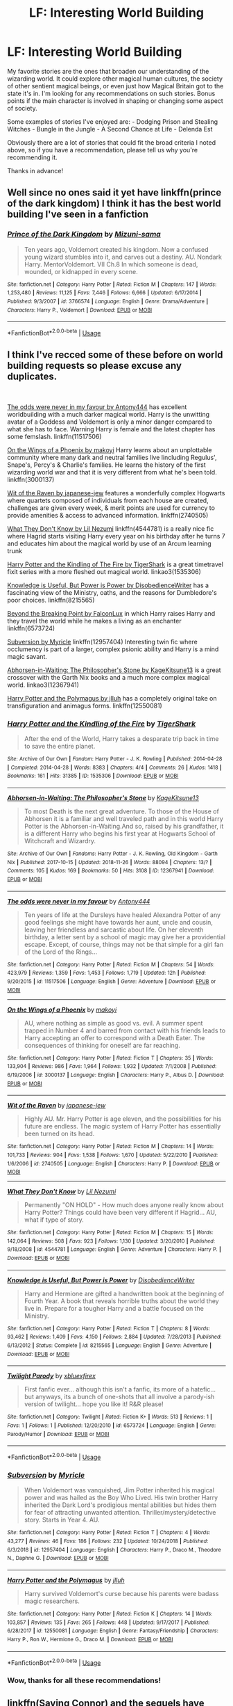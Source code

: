 #+TITLE: LF: Interesting World Building

* LF: Interesting World Building
:PROPERTIES:
:Author: jtpasc200
:Score: 19
:DateUnix: 1548285081.0
:DateShort: 2019-Jan-24
:FlairText: Request
:END:
My favorite stories are the ones that broaden our understanding of the wizarding world. It could explore other magical human cultures, the society of other sentient magical beings, or even just how Magical Britain got to the state it's in. I'm looking for any recommendations on such stories. Bonus points if the main character is involved in shaping or changing some aspect of society.

Some examples of stories I've enjoyed are: - Dodging Prison and Stealing Witches - Bungle in the Jungle - A Second Chance at Life - Delenda Est

Obviously there are a lot of stories that could fit the broad criteria I noted above, so if you have a recommendation, please tell us why you're recommending it.

Thanks in advance!


** Well since no ones said it yet have linkffn(prince of the dark kingdom) I think it has the best world building I've seen in a fanfiction
:PROPERTIES:
:Author: GravityMyGuy
:Score: 6
:DateUnix: 1548307637.0
:DateShort: 2019-Jan-24
:END:

*** [[https://www.fanfiction.net/s/3766574/1/][*/Prince of the Dark Kingdom/*]] by [[https://www.fanfiction.net/u/1355498/Mizuni-sama][/Mizuni-sama/]]

#+begin_quote
  Ten years ago, Voldemort created his kingdom. Now a confused young wizard stumbles into it, and carves out a destiny. AU. Nondark Harry. MentorVoldemort. VII Ch.8 In which someone is dead, wounded, or kidnapped in every scene.
#+end_quote

^{/Site/:} ^{fanfiction.net} ^{*|*} ^{/Category/:} ^{Harry} ^{Potter} ^{*|*} ^{/Rated/:} ^{Fiction} ^{M} ^{*|*} ^{/Chapters/:} ^{147} ^{*|*} ^{/Words/:} ^{1,253,480} ^{*|*} ^{/Reviews/:} ^{11,125} ^{*|*} ^{/Favs/:} ^{7,446} ^{*|*} ^{/Follows/:} ^{6,666} ^{*|*} ^{/Updated/:} ^{6/17/2014} ^{*|*} ^{/Published/:} ^{9/3/2007} ^{*|*} ^{/id/:} ^{3766574} ^{*|*} ^{/Language/:} ^{English} ^{*|*} ^{/Genre/:} ^{Drama/Adventure} ^{*|*} ^{/Characters/:} ^{Harry} ^{P.,} ^{Voldemort} ^{*|*} ^{/Download/:} ^{[[http://www.ff2ebook.com/old/ffn-bot/index.php?id=3766574&source=ff&filetype=epub][EPUB]]} ^{or} ^{[[http://www.ff2ebook.com/old/ffn-bot/index.php?id=3766574&source=ff&filetype=mobi][MOBI]]}

--------------

*FanfictionBot*^{2.0.0-beta} | [[https://github.com/tusing/reddit-ffn-bot/wiki/Usage][Usage]]
:PROPERTIES:
:Author: FanfictionBot
:Score: 1
:DateUnix: 1548307657.0
:DateShort: 2019-Jan-24
:END:


** I think I've recced some of these before on world building requests so please excuse any duplicates.

​

[[https://www.fanfiction.net/s/11517506/1/The-odds-were-never-in-my-favour][The odds were never in my favour by Antony444]] has excellent worldbuilding with a much darker magical world. Harry is the unwitting avatar of a Goddess and Voldemort is only a minor danger compared to what she has to face. Warning Harry is female and the latest chapter has some femslash. linkffn(11517506)

[[http://www.fanfiction.net/s/3000137/1/On_the_Wings_of_a_Phoenix][On the Wings of a Phoenix by makoyi]] Harry learns about an unplottable community where many dark and neutral families live lincluding Regulus', Snape's, Percy's & Charlie's families. He learns the history of the first wizarding world war and that it is very different from what he's been told. linkffn(3000137)

[[https://www.fanfiction.net/s/2740505/1/Wit_of_the_Raven][Wit of the Raven by japanese-jew]] features a wonderfully complex Hogwarts where quartets composed of individuals from each house are created, challenges are given every week, & merit points are used for currency to provide amenities & access to advanced information. linkffn(2740505)

[[http://www.fanfiction.net/s/4544781/1/What_They_Dont_Know][What They Don't Know by Lil Nezumi]] linkffn(4544781) is a really nice fic where Hagrid starts visiting Harry every year on his birthday after he turns 7 and educates him about the magical world by use of an Arcum learning trunk

[[https://archiveofourown.org/works/1535306/chapters/3249581][Harry Potter and the Kindling of The Fire by TigerShark]] is a great timetravel fixit series with a more fleshed out magical world. linkao3(1535306)

[[https://www.fanfiction.net/s/8215565/1/Knowledge-is-Useful-But-Power-is-Power][Knowledge is Useful, But Power is Power by DisobedienceWriter]] has a fascinating view of the Ministry, oaths, and the reasons for Dumbledore's poor choices. linkffn(8215565)

[[http://archiveofourown.org/works/6573724?view_full_work=true][Beyond the Breaking Point by FalconLux]] in which Harry raises Harry and they travel the world while he makes a living as an enchanter linkffn(6573724)

[[https://www.fanfiction.net/s/12957404/1/Subversion][Subversion by Myricle]] linkffn(12957404) Interesting twin fic where occlumency is part of a larger, complex psionic ability and Harry is a mind magic savant.

[[https://archiveofourown.org/works/12367941?view_full_work=true][Abhorsen-in-Waiting: The Philosopher's Stone by KageKitsune13]] is a great crossover with the Garth Nix books and a much more complex magical world. linkao3(12367941)

[[https://www.fanfiction.net/s/12550081/1/Harry-Potter-and-the-Polymagus][Harry Potter and the Polymagus by jlluh]] has a completely original take on transfiguration and animagus forms. linkffn(12550081)
:PROPERTIES:
:Author: tpyrene
:Score: 6
:DateUnix: 1548288124.0
:DateShort: 2019-Jan-24
:END:

*** [[https://archiveofourown.org/works/1535306][*/Harry Potter and the Kindling of the Fire/*]] by [[https://www.archiveofourown.org/users/TigerShark/pseuds/TigerShark][/TigerShark/]]

#+begin_quote
  After the end of the World, Harry takes a desparate trip back in time to save the entire planet.
#+end_quote

^{/Site/:} ^{Archive} ^{of} ^{Our} ^{Own} ^{*|*} ^{/Fandom/:} ^{Harry} ^{Potter} ^{-} ^{J.} ^{K.} ^{Rowling} ^{*|*} ^{/Published/:} ^{2014-04-28} ^{*|*} ^{/Completed/:} ^{2014-04-28} ^{*|*} ^{/Words/:} ^{8383} ^{*|*} ^{/Chapters/:} ^{4/4} ^{*|*} ^{/Comments/:} ^{26} ^{*|*} ^{/Kudos/:} ^{1418} ^{*|*} ^{/Bookmarks/:} ^{161} ^{*|*} ^{/Hits/:} ^{31385} ^{*|*} ^{/ID/:} ^{1535306} ^{*|*} ^{/Download/:} ^{[[https://archiveofourown.org/downloads/Ti/TigerShark/1535306/Harry%20Potter%20and%20the%20Kindling.epub?updated_at=1496772459][EPUB]]} ^{or} ^{[[https://archiveofourown.org/downloads/Ti/TigerShark/1535306/Harry%20Potter%20and%20the%20Kindling.mobi?updated_at=1496772459][MOBI]]}

--------------

[[https://archiveofourown.org/works/12367941][*/Abhorsen-in-Waiting: The Philosopher's Stone/*]] by [[https://www.archiveofourown.org/users/KageKitsune13/pseuds/KageKitsune13][/KageKitsune13/]]

#+begin_quote
  To most Death is the next great adventure. To those of the House of Abhorsen it is a familiar and well traveled path and in this world Harry Potter is the Abhorsen-in-Waiting.And so, raised by his grandfather, it is a different Harry who begins his first year at Hogwarts School of Witchcraft and Wizardry.
#+end_quote

^{/Site/:} ^{Archive} ^{of} ^{Our} ^{Own} ^{*|*} ^{/Fandoms/:} ^{Harry} ^{Potter} ^{-} ^{J.} ^{K.} ^{Rowling,} ^{Old} ^{Kingdom} ^{-} ^{Garth} ^{Nix} ^{*|*} ^{/Published/:} ^{2017-10-15} ^{*|*} ^{/Updated/:} ^{2018-11-26} ^{*|*} ^{/Words/:} ^{88094} ^{*|*} ^{/Chapters/:} ^{13/?} ^{*|*} ^{/Comments/:} ^{105} ^{*|*} ^{/Kudos/:} ^{169} ^{*|*} ^{/Bookmarks/:} ^{50} ^{*|*} ^{/Hits/:} ^{3108} ^{*|*} ^{/ID/:} ^{12367941} ^{*|*} ^{/Download/:} ^{[[https://archiveofourown.org/downloads/Ka/KageKitsune13/12367941/AbhorseninWaiting%20The%20Philosophers.epub?updated_at=1548172435][EPUB]]} ^{or} ^{[[https://archiveofourown.org/downloads/Ka/KageKitsune13/12367941/AbhorseninWaiting%20The%20Philosophers.mobi?updated_at=1548172435][MOBI]]}

--------------

[[https://www.fanfiction.net/s/11517506/1/][*/The odds were never in my favour/*]] by [[https://www.fanfiction.net/u/6473098/Antony444][/Antony444/]]

#+begin_quote
  Ten years of life at the Dursleys have healed Alexandra Potter of any good feelings she might have towards her aunt, uncle and cousin, leaving her friendless and sarcastic about life. On her eleventh birthday, a letter sent by a school of magic may give her a providential escape. Except, of course, things may not be that simple for a girl fan of the Lord of the Rings...
#+end_quote

^{/Site/:} ^{fanfiction.net} ^{*|*} ^{/Category/:} ^{Harry} ^{Potter} ^{*|*} ^{/Rated/:} ^{Fiction} ^{M} ^{*|*} ^{/Chapters/:} ^{54} ^{*|*} ^{/Words/:} ^{423,979} ^{*|*} ^{/Reviews/:} ^{1,359} ^{*|*} ^{/Favs/:} ^{1,453} ^{*|*} ^{/Follows/:} ^{1,719} ^{*|*} ^{/Updated/:} ^{12h} ^{*|*} ^{/Published/:} ^{9/20/2015} ^{*|*} ^{/id/:} ^{11517506} ^{*|*} ^{/Language/:} ^{English} ^{*|*} ^{/Genre/:} ^{Adventure} ^{*|*} ^{/Download/:} ^{[[http://www.ff2ebook.com/old/ffn-bot/index.php?id=11517506&source=ff&filetype=epub][EPUB]]} ^{or} ^{[[http://www.ff2ebook.com/old/ffn-bot/index.php?id=11517506&source=ff&filetype=mobi][MOBI]]}

--------------

[[https://www.fanfiction.net/s/3000137/1/][*/On the Wings of a Phoenix/*]] by [[https://www.fanfiction.net/u/944495/makoyi][/makoyi/]]

#+begin_quote
  AU, where nothing as simple as good vs. evil. A summer spent trapped in Number 4 and barred from contact with his friends leads to Harry accepting an offer to correspond with a Death Eater. The consequences of thinking for oneself are far reaching.
#+end_quote

^{/Site/:} ^{fanfiction.net} ^{*|*} ^{/Category/:} ^{Harry} ^{Potter} ^{*|*} ^{/Rated/:} ^{Fiction} ^{T} ^{*|*} ^{/Chapters/:} ^{35} ^{*|*} ^{/Words/:} ^{133,904} ^{*|*} ^{/Reviews/:} ^{986} ^{*|*} ^{/Favs/:} ^{1,964} ^{*|*} ^{/Follows/:} ^{1,932} ^{*|*} ^{/Updated/:} ^{7/1/2008} ^{*|*} ^{/Published/:} ^{6/19/2006} ^{*|*} ^{/id/:} ^{3000137} ^{*|*} ^{/Language/:} ^{English} ^{*|*} ^{/Characters/:} ^{Harry} ^{P.,} ^{Albus} ^{D.} ^{*|*} ^{/Download/:} ^{[[http://www.ff2ebook.com/old/ffn-bot/index.php?id=3000137&source=ff&filetype=epub][EPUB]]} ^{or} ^{[[http://www.ff2ebook.com/old/ffn-bot/index.php?id=3000137&source=ff&filetype=mobi][MOBI]]}

--------------

[[https://www.fanfiction.net/s/2740505/1/][*/Wit of the Raven/*]] by [[https://www.fanfiction.net/u/560600/japanese-jew][/japanese-jew/]]

#+begin_quote
  Highly AU. Mr. Harry Potter is age eleven, and the possibilities for his future are endless. The magic system of Harry Potter has essentially been turned on its head.
#+end_quote

^{/Site/:} ^{fanfiction.net} ^{*|*} ^{/Category/:} ^{Harry} ^{Potter} ^{*|*} ^{/Rated/:} ^{Fiction} ^{M} ^{*|*} ^{/Chapters/:} ^{14} ^{*|*} ^{/Words/:} ^{101,733} ^{*|*} ^{/Reviews/:} ^{904} ^{*|*} ^{/Favs/:} ^{1,538} ^{*|*} ^{/Follows/:} ^{1,670} ^{*|*} ^{/Updated/:} ^{5/22/2010} ^{*|*} ^{/Published/:} ^{1/6/2006} ^{*|*} ^{/id/:} ^{2740505} ^{*|*} ^{/Language/:} ^{English} ^{*|*} ^{/Characters/:} ^{Harry} ^{P.} ^{*|*} ^{/Download/:} ^{[[http://www.ff2ebook.com/old/ffn-bot/index.php?id=2740505&source=ff&filetype=epub][EPUB]]} ^{or} ^{[[http://www.ff2ebook.com/old/ffn-bot/index.php?id=2740505&source=ff&filetype=mobi][MOBI]]}

--------------

[[https://www.fanfiction.net/s/4544781/1/][*/What They Don't Know/*]] by [[https://www.fanfiction.net/u/643296/Lil-Nezumi][/Lil Nezumi/]]

#+begin_quote
  Permanently "ON HOLD" - How much does anyone really know about Harry Potter? Things could have been very different if Hagrid... AU, what if type of story.
#+end_quote

^{/Site/:} ^{fanfiction.net} ^{*|*} ^{/Category/:} ^{Harry} ^{Potter} ^{*|*} ^{/Rated/:} ^{Fiction} ^{M} ^{*|*} ^{/Chapters/:} ^{15} ^{*|*} ^{/Words/:} ^{142,064} ^{*|*} ^{/Reviews/:} ^{508} ^{*|*} ^{/Favs/:} ^{923} ^{*|*} ^{/Follows/:} ^{1,130} ^{*|*} ^{/Updated/:} ^{3/20/2010} ^{*|*} ^{/Published/:} ^{9/18/2008} ^{*|*} ^{/id/:} ^{4544781} ^{*|*} ^{/Language/:} ^{English} ^{*|*} ^{/Genre/:} ^{Adventure} ^{*|*} ^{/Characters/:} ^{Harry} ^{P.} ^{*|*} ^{/Download/:} ^{[[http://www.ff2ebook.com/old/ffn-bot/index.php?id=4544781&source=ff&filetype=epub][EPUB]]} ^{or} ^{[[http://www.ff2ebook.com/old/ffn-bot/index.php?id=4544781&source=ff&filetype=mobi][MOBI]]}

--------------

[[https://www.fanfiction.net/s/8215565/1/][*/Knowledge is Useful, But Power is Power/*]] by [[https://www.fanfiction.net/u/1228238/DisobedienceWriter][/DisobedienceWriter/]]

#+begin_quote
  Harry and Hermione are gifted a handwritten book at the beginning of Fourth Year. A book that reveals horrible truths about the world they live in. Prepare for a tougher Harry and a battle focused on the Ministry.
#+end_quote

^{/Site/:} ^{fanfiction.net} ^{*|*} ^{/Category/:} ^{Harry} ^{Potter} ^{*|*} ^{/Rated/:} ^{Fiction} ^{T} ^{*|*} ^{/Chapters/:} ^{8} ^{*|*} ^{/Words/:} ^{93,462} ^{*|*} ^{/Reviews/:} ^{1,409} ^{*|*} ^{/Favs/:} ^{4,150} ^{*|*} ^{/Follows/:} ^{2,884} ^{*|*} ^{/Updated/:} ^{7/28/2013} ^{*|*} ^{/Published/:} ^{6/13/2012} ^{*|*} ^{/Status/:} ^{Complete} ^{*|*} ^{/id/:} ^{8215565} ^{*|*} ^{/Language/:} ^{English} ^{*|*} ^{/Genre/:} ^{Adventure} ^{*|*} ^{/Download/:} ^{[[http://www.ff2ebook.com/old/ffn-bot/index.php?id=8215565&source=ff&filetype=epub][EPUB]]} ^{or} ^{[[http://www.ff2ebook.com/old/ffn-bot/index.php?id=8215565&source=ff&filetype=mobi][MOBI]]}

--------------

[[https://www.fanfiction.net/s/6573724/1/][*/Twilight Parody/*]] by [[https://www.fanfiction.net/u/2661685/xbluexfirex][/xbluexfirex/]]

#+begin_quote
  First fanfic ever... although this isn't a fanfic, its more of a hatefic... but anyways, its a bunch of one-shots that all involve a parody-ish version of twilight... hope you like it! R&R please!
#+end_quote

^{/Site/:} ^{fanfiction.net} ^{*|*} ^{/Category/:} ^{Twilight} ^{*|*} ^{/Rated/:} ^{Fiction} ^{K+} ^{*|*} ^{/Words/:} ^{513} ^{*|*} ^{/Reviews/:} ^{1} ^{*|*} ^{/Favs/:} ^{1} ^{*|*} ^{/Follows/:} ^{1} ^{*|*} ^{/Published/:} ^{12/20/2010} ^{*|*} ^{/id/:} ^{6573724} ^{*|*} ^{/Language/:} ^{English} ^{*|*} ^{/Genre/:} ^{Parody/Humor} ^{*|*} ^{/Download/:} ^{[[http://www.ff2ebook.com/old/ffn-bot/index.php?id=6573724&source=ff&filetype=epub][EPUB]]} ^{or} ^{[[http://www.ff2ebook.com/old/ffn-bot/index.php?id=6573724&source=ff&filetype=mobi][MOBI]]}

--------------

*FanfictionBot*^{2.0.0-beta} | [[https://github.com/tusing/reddit-ffn-bot/wiki/Usage][Usage]]
:PROPERTIES:
:Author: FanfictionBot
:Score: 1
:DateUnix: 1548288163.0
:DateShort: 2019-Jan-24
:END:


*** [[https://www.fanfiction.net/s/12957404/1/][*/Subversion/*]] by [[https://www.fanfiction.net/u/4812200/Myricle][/Myricle/]]

#+begin_quote
  When Voldemort was vanquished, Jim Potter inherited his magical power and was hailed as the Boy Who Lived. His twin brother Harry inherited the Dark Lord's prodigious mental abilities but hides them for fear of attracting unwanted attention. Thriller/mystery/detective story. Starts in Year 4. AU.
#+end_quote

^{/Site/:} ^{fanfiction.net} ^{*|*} ^{/Category/:} ^{Harry} ^{Potter} ^{*|*} ^{/Rated/:} ^{Fiction} ^{T} ^{*|*} ^{/Chapters/:} ^{4} ^{*|*} ^{/Words/:} ^{43,277} ^{*|*} ^{/Reviews/:} ^{46} ^{*|*} ^{/Favs/:} ^{186} ^{*|*} ^{/Follows/:} ^{232} ^{*|*} ^{/Updated/:} ^{10/24/2018} ^{*|*} ^{/Published/:} ^{6/3/2018} ^{*|*} ^{/id/:} ^{12957404} ^{*|*} ^{/Language/:} ^{English} ^{*|*} ^{/Characters/:} ^{Harry} ^{P.,} ^{Draco} ^{M.,} ^{Theodore} ^{N.,} ^{Daphne} ^{G.} ^{*|*} ^{/Download/:} ^{[[http://www.ff2ebook.com/old/ffn-bot/index.php?id=12957404&source=ff&filetype=epub][EPUB]]} ^{or} ^{[[http://www.ff2ebook.com/old/ffn-bot/index.php?id=12957404&source=ff&filetype=mobi][MOBI]]}

--------------

[[https://www.fanfiction.net/s/12550081/1/][*/Harry Potter and the Polymagus/*]] by [[https://www.fanfiction.net/u/9395907/jlluh][/jlluh/]]

#+begin_quote
  Harry survived Voldemort's curse because his parents were badass magic researchers.
#+end_quote

^{/Site/:} ^{fanfiction.net} ^{*|*} ^{/Category/:} ^{Harry} ^{Potter} ^{*|*} ^{/Rated/:} ^{Fiction} ^{K} ^{*|*} ^{/Chapters/:} ^{14} ^{*|*} ^{/Words/:} ^{103,857} ^{*|*} ^{/Reviews/:} ^{135} ^{*|*} ^{/Favs/:} ^{265} ^{*|*} ^{/Follows/:} ^{448} ^{*|*} ^{/Updated/:} ^{9/17/2017} ^{*|*} ^{/Published/:} ^{6/28/2017} ^{*|*} ^{/id/:} ^{12550081} ^{*|*} ^{/Language/:} ^{English} ^{*|*} ^{/Genre/:} ^{Fantasy/Friendship} ^{*|*} ^{/Characters/:} ^{Harry} ^{P.,} ^{Ron} ^{W.,} ^{Hermione} ^{G.,} ^{Draco} ^{M.} ^{*|*} ^{/Download/:} ^{[[http://www.ff2ebook.com/old/ffn-bot/index.php?id=12550081&source=ff&filetype=epub][EPUB]]} ^{or} ^{[[http://www.ff2ebook.com/old/ffn-bot/index.php?id=12550081&source=ff&filetype=mobi][MOBI]]}

--------------

*FanfictionBot*^{2.0.0-beta} | [[https://github.com/tusing/reddit-ffn-bot/wiki/Usage][Usage]]
:PROPERTIES:
:Author: FanfictionBot
:Score: 1
:DateUnix: 1548288175.0
:DateShort: 2019-Jan-24
:END:


*** Wow, thanks for all these recommendations!
:PROPERTIES:
:Author: jtpasc200
:Score: 1
:DateUnix: 1548301753.0
:DateShort: 2019-Jan-24
:END:


** linkffn(Saving Connor) and the sequels have great worldbuilding but also WBWL and Drarry. Imo its worth it
:PROPERTIES:
:Author: natus92
:Score: 3
:DateUnix: 1548286714.0
:DateShort: 2019-Jan-24
:END:

*** [[https://www.fanfiction.net/s/2580283/1/][*/Saving Connor/*]] by [[https://www.fanfiction.net/u/895946/Lightning-on-the-Wave][/Lightning on the Wave/]]

#+begin_quote
  AU, eventual HPDM slash, very Slytherin!Harry. Harry's twin Connor is the Boy Who Lived, and Harry is devoted to protecting him by making himself look ordinary. But certain people won't let Harry stay in the shadows... COMPLETE
#+end_quote

^{/Site/:} ^{fanfiction.net} ^{*|*} ^{/Category/:} ^{Harry} ^{Potter} ^{*|*} ^{/Rated/:} ^{Fiction} ^{M} ^{*|*} ^{/Chapters/:} ^{22} ^{*|*} ^{/Words/:} ^{81,263} ^{*|*} ^{/Reviews/:} ^{1,917} ^{*|*} ^{/Favs/:} ^{5,718} ^{*|*} ^{/Follows/:} ^{1,481} ^{*|*} ^{/Updated/:} ^{10/5/2005} ^{*|*} ^{/Published/:} ^{9/15/2005} ^{*|*} ^{/Status/:} ^{Complete} ^{*|*} ^{/id/:} ^{2580283} ^{*|*} ^{/Language/:} ^{English} ^{*|*} ^{/Genre/:} ^{Adventure} ^{*|*} ^{/Characters/:} ^{Harry} ^{P.} ^{*|*} ^{/Download/:} ^{[[http://www.ff2ebook.com/old/ffn-bot/index.php?id=2580283&source=ff&filetype=epub][EPUB]]} ^{or} ^{[[http://www.ff2ebook.com/old/ffn-bot/index.php?id=2580283&source=ff&filetype=mobi][MOBI]]}

--------------

*FanfictionBot*^{2.0.0-beta} | [[https://github.com/tusing/reddit-ffn-bot/wiki/Usage][Usage]]
:PROPERTIES:
:Author: FanfictionBot
:Score: 2
:DateUnix: 1548286762.0
:DateShort: 2019-Jan-24
:END:


*** Thanks for the recommendation. I couldn't get into it before, but ill try again.
:PROPERTIES:
:Author: jtpasc200
:Score: 1
:DateUnix: 1548301799.0
:DateShort: 2019-Jan-24
:END:
